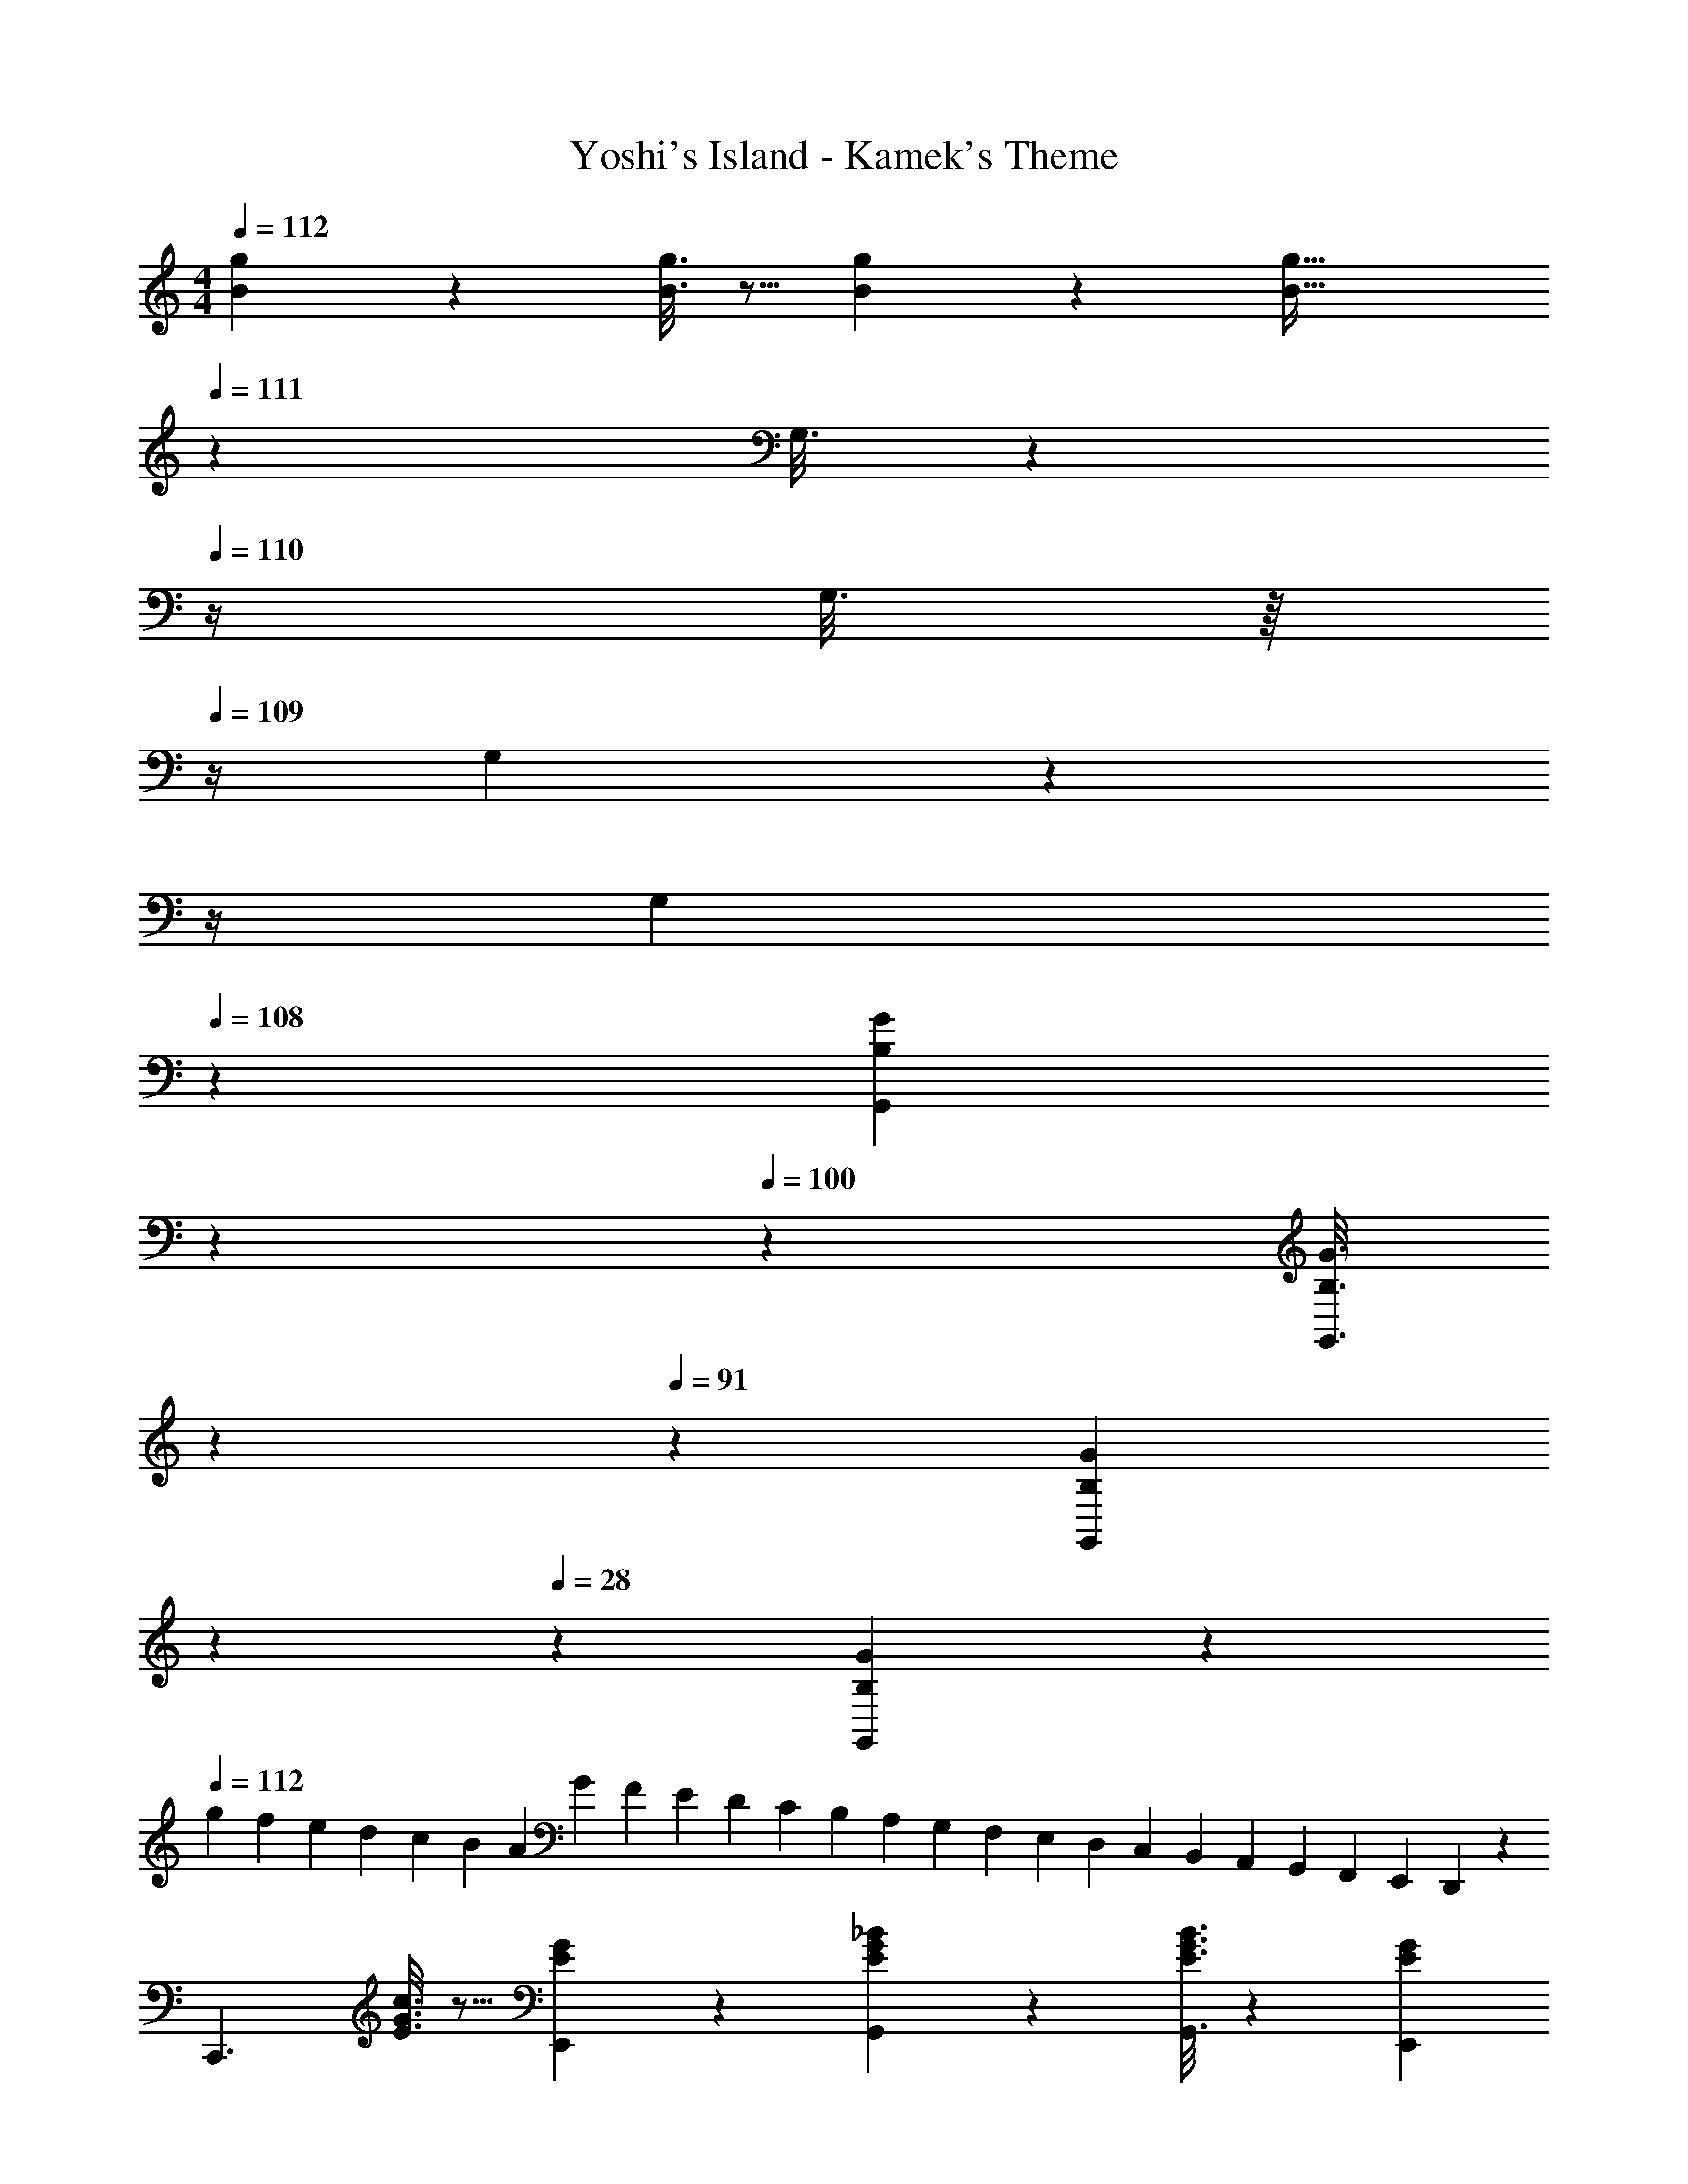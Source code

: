 X: 1
T: Yoshi's Island - Kamek's Theme
Z: ABC Generated by Starbound Composer
L: 1/4
M: 4/4
Q: 1/4=112
K: C
[B/5g/5] z109/358 [B3/16g3/16] z5/16 [B/5g/5] z3/10 [z3/14B63/32g63/32] 
Q: 1/4=111
z2/7 G,3/16 z3/112 
Q: 1/4=110
z/4 G,3/16 z/16 
Q: 1/4=109
z/4 G,/5 z/20 
Q: 1/4=108
z/4 
Q: 1/4=112
[z2/7G,7/12] 
Q: 1/4=108
z55/224 [z9/224B,/5G/5G,,/5] 
Q: 1/4=104
z2/7 
Q: 1/4=100
z5/28 [z3/28B,3/16G3/16G,,3/16] 
Q: 1/4=95
z2/7 
Q: 1/4=91
z3/28 [z29/168B,/5G/5G,,/5] 
Q: 1/4=87
z7/24 
Q: 1/4=28
z/28 [B,4/5G4/5G,,4/5] z23/140 
Q: 1/4=112
[z/24g/14] [z/24f/14] [z/36e/14] [z13/288d/14] [z7/160c/14] [z/45B/14] [z/18A/14] [z5/144G/14] [z3/80F/14] [z7/180E/14] [z5/126D/14] [z9/224C/14] [z/32B,/14] [z/20A,/14] [z/30G,/14] [z/24F,/14] [z/24E,/14] [z/30D,/14] [z/20C,/14] [z/32B,,/14] [z9/224A,,/14] [z/28G,,/14] [z3/70F,,/14] [z3/80E,,/14] D,,/24 z/48 
[z29/28C,,3/2] [E3/16G3/16c3/16] z5/16 [E/5G/5E,,/5] z3/10 [E/5G/5_B/5G,,/5] z3/10 [E3/16G3/16B3/16G,,3/16] z31/112 [EGE,,] 
[z29/28F,,3/2] [A3/16c3/16f3/16] z5/16 [A/5c/5A,,/5] z3/10 [A/5c/5^d/5C,/5] z3/10 [B3/16c3/16d3/16C,3/16] z31/112 [AcfA,,] 
[z29/28C,,3/2] [E3/16G3/16c3/16] z5/16 [E/5G/5E,,/5] z3/10 [E/5G/5B/5G,,/5] z3/10 [E3/16G3/16B3/16G,,3/16] z31/112 [EGE,,] 
[z29/28F,,3/2] [A3/16c3/16f3/16] z5/16 [A/5c/5A,,/5] z3/10 [A/5c/5d/5C,/5] z3/10 [A3/16c3/16d3/16C,3/16] z31/112 [A,,/2Acf] A,,/12 z/6 C,/10 z3/20 
[z29/28C,,3/2] [E3/16G3/16c3/16] z5/16 [E/5G/5E,,/5] z3/10 [E/5G/5B/5G,,/5] z3/10 [E3/16G3/16B3/16G,,3/16] z31/112 [EGE,,] 
[z29/28F,,3/2] [A3/16c3/16f3/16] z5/16 [A/5c/5A,,/5] z3/10 [A/5c/5d/5C,/5] z3/10 [B3/16c3/16d3/16C,3/16] z31/112 [AcfA,,] 
[z29/28C,,3/2] [E3/16G3/16c3/16] z5/16 [E/5G/5E,,/5] z3/10 [E/5G/5B/5G,,/5] z3/10 [E3/16G3/16B3/16G,,3/16] z31/112 [EGE,,] 
[z29/28F,,3/2] [A3/16c3/16f3/16] z5/16 [A/5c/5A,,/5] z3/10 [A/5c/5d/5C,/5] z3/10 [A3/16c3/16d3/16C,3/16] z31/112 [A,,/2Acf] A,,/12 z/6 C,/10 
